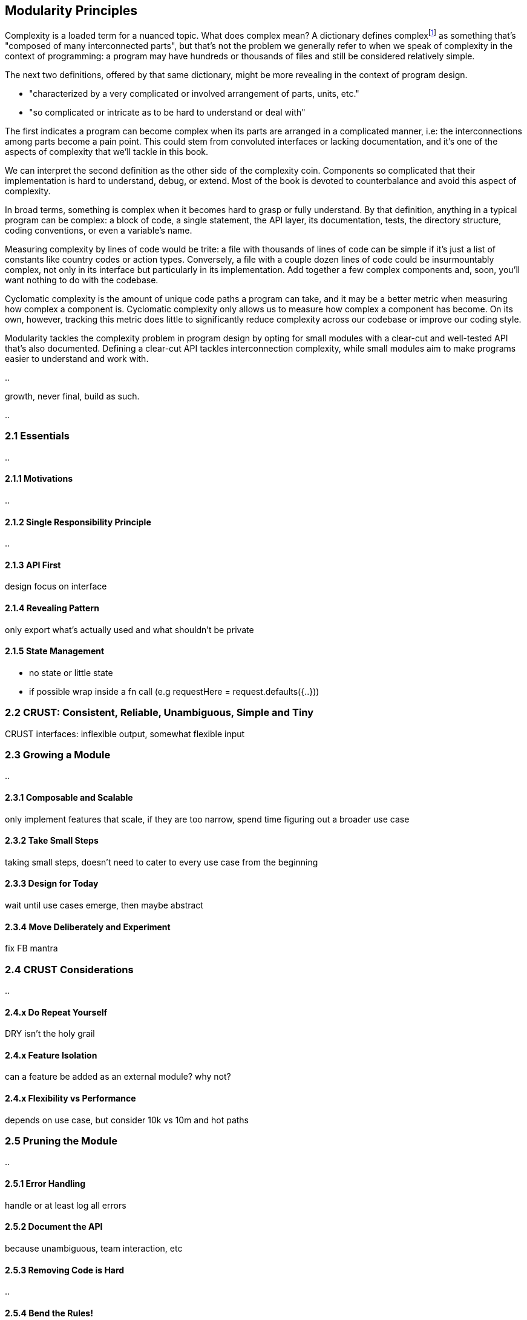 [[modularity-principles]]
== Modularity Principles

Complexity is a loaded term for a nuanced topic. What does complex mean? A dictionary defines complexfootnote:[The dictionary definition might help shed a light on this topic: https://mjavascript.com/out/complex.] as something that's "composed of many interconnected parts", but that's not the problem we generally refer to when we speak of complexity in the context of programming: a program may have hundreds or thousands of files and still be considered relatively simple.

The next two definitions, offered by that same dictionary, might be more revealing in the context of program design.

- "characterized by a very complicated or involved arrangement of parts, units, etc."
- "so complicated or intricate as to be hard to understand or deal with"

The first indicates a program can become complex when its parts are arranged in a complicated manner, i.e: the interconnections among parts become a pain point. This could stem from convoluted interfaces or lacking documentation, and it's one of the aspects of complexity that we'll tackle in this book.

We can interpret the second definition as the other side of the complexity coin. Components so complicated that their implementation is hard to understand, debug, or extend. Most of the book is devoted to counterbalance and avoid this aspect of complexity.

In broad terms, something is complex when it becomes hard to grasp or fully understand. By that definition, anything in a typical program can be complex: a block of code, a single statement, the API layer, its documentation, tests, the directory structure, coding conventions, or even a variable's name.

Measuring complexity by lines of code would be trite: a file with thousands of lines of code can be simple if it's just a list of constants like country codes or action types. Conversely, a file with a couple dozen lines of code could be insurmountably complex, not only in its interface but particularly in its implementation. Add together a few complex components and, soon, you'll want nothing to do with the codebase.

Cyclomatic complexity is the amount of unique code paths a program can take, and it may be a better metric when measuring how complex a component is. Cyclomatic complexity only allows us to measure how complex a component has become. On its own, however, tracking this metric does little to significantly reduce complexity across our codebase or improve our coding style.

Modularity tackles the complexity problem in program design by opting for small modules with a clear-cut and well-tested API that's also documented. Defining a clear-cut API tackles interconnection complexity, while small modules aim to make programs easier to understand and work with.

..

growth, never final, build as such.

..

=== 2.1 Essentials

..

==== 2.1.1 Motivations

..

==== 2.1.2 Single Responsibility Principle

..

==== 2.1.3 API First

design focus on interface

==== 2.1.4 Revealing Pattern

only export what's actually used and what shouldn't be private

==== 2.1.5 State Management

- no state or little state
- if possible wrap inside a fn call (e.g requestHere = request.defaults({..}))

=== 2.2 CRUST: Consistent, Reliable, Unambiguous, Simple and Tiny

CRUST interfaces: inflexible output, somewhat flexible input

=== 2.3 Growing a Module

..

==== 2.3.1 Composable and Scalable

only implement features that scale, if they are too narrow, spend time figuring out a broader use case

==== 2.3.2 Take Small Steps

taking small steps, doesn't need to cater to every use case from the beginning

==== 2.3.3 Design for Today

wait until use cases emerge, then maybe abstract

==== 2.3.4 Move Deliberately and Experiment

fix FB mantra

=== 2.4 CRUST Considerations

..

==== 2.4.x Do Repeat Yourself

DRY isn't the holy grail

==== 2.4.x Feature Isolation

can a feature be added as an external module? why not?

==== 2.4.x Flexibility vs Performance

depends on use case, but consider 10k vs 10m and hot paths

=== 2.5 Pruning the Module

..

==== 2.5.1 Error Handling

handle or at least log all errors

==== 2.5.2 Document the API

because unambiguous, team interaction, etc

==== 2.5.3 Removing Code is Hard

..

==== 2.5.4 Bend the Rules!

..
